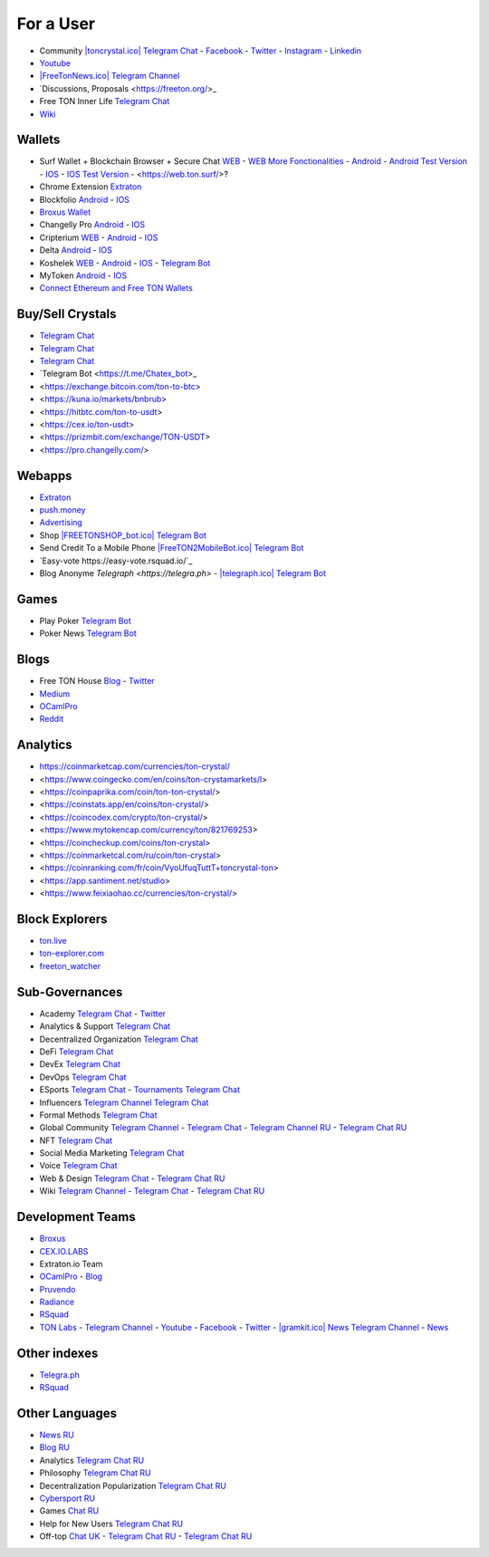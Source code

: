 For a User
==========

* Community `|toncrystal.ico| Telegram Chat <https://t.me/toncrystal>`_ - `Facebook <https://www.facebook.com/CommunityTon>`_ - `Twitter <https://twitter.com/CommunityTon>`_ - `Instagram <https://www.instagram.com/communityton/>`_ - `Linkedin <https://www.linkedin.com/in/free-ton/>`_
* `Youtube <https://www.youtube.com/c/FreeTON_official/featured>`_
* `|FreeTonNews.ico| Telegram Channel <https://t.me/ton_crystal_news>`_
* `Discussions, Proposals <https://freeton.org/>\_
* Free TON Inner Life `Telegram Chat <https://t.me/joinchat/UlCYzgUx8XcYqW-W>`_ 
* `Wiki <https://en.freeton.wiki/Free_TON_Wiki>`_

Wallets
~~~~~~~
* Surf Wallet + Blockchain Browser + Secure Chat `WEB <https://ton.surf>`_ - `WEB More Fonctionalities <https://beta.ton.surf>`_ - `Android <https://play.google.com/store/apps/details?id=surf.ton>`_ - `Android Test Version <https://play.google.com/apps/testing/surf.ton>`_ - `IOS <https://apps.apple.com/us/app/ton-surf/id1481986831>`_ - `IOS Test Version <https://testflight.apple.com/join/VPcfXsR0>`_ - <https://web.ton.surf/>?
* Chrome Extension `Extraton <https://chrome.google.com/webstore/detail/extraton/hhimbkmlnofjdajamcojlcmgialocllm>`_
* Blockfolio `Android <https://play.google.com/store/apps/details?id=com.blockfolio.blockfolio>`_ - `IOS <https://apps.apple.com/ru/app/blockfolio-%D0%BA%D1%83%D1%80%D1%81-%D0%B1%D0%B8%D1%82%D0%BA%D0%BE%D0%B8%D0%BD%D0%B0/id1095564685>`_
* `Broxus Wallet <https://l1.broxus.com/freeton/wallet>`_ 
* Changelly Pro `Android <https://play.google.com/store/apps/dev?id=6836651604375768742>`_ - `IOS <https://apps.apple.com/us/app/changelly-crypto-exchange/id1435140380>`_
* Cripterium `WEB <https://wallet.crypterium.com/>`_ - `Android <https://play.google.com/store/apps/details?id=com.crypterium>`_ - `IOS <https://apps.apple.com/ru/app/crypterium-bitcoin-wallet/id1360632912>`_
* Delta `Android <https://play.google.com/store/apps/details?id=io.getdelta.android>`_ - `IOS <https://apps.apple.com/ru/app/delta-%D1%82%D1%80%D0%B5%D0%BA%D0%B5%D1%80-%D0%BA%D1%80%D0%B8%D0%BF%D1%82%D0%BE-%D0%BF%D0%BE%D1%80%D1%82%D1%84%D0%B5%D0%BB%D0%B5%D0%B9/id1288676542>`_
* Koshelek `WEB <https://koshelek.ru/>`_ - `Android <https://play.google.com/store/apps/details?id=ru.koshelek>`_ - `IOS <https://apps.apple.com/ru/app/id1524167720>`_ -  `Telegram Bot <https://t.me/Koshelek_bot>`_
* MyToken `Android <https://play.google.com/store/apps/details?id=com.hash.mytoken>`_ - `IOS <https://apps.apple.com/cn/app/mytoken-news-%E5%BF%AB%E9%80%9F-%E5%87%86%E7%A1%AE-%E5%85%A8%E9%9D%A2/id1525213647>`_
* `Connect Ethereum and Free TON Wallets <https://tonbridge.io/>`_

Buy/Sell Crystals
~~~~~~~~~~~~~~~~~
* `Telegram Chat <https://t.me/ton_p2p>`_
* `Telegram Chat <https://t.me/freeton_otc>`_
* `Telegram Chat <https://t.me/tokiton_chat>`_
* `Telegram Bot <https://t.me/Chatex_bot>_
* <https://exchange.bitcoin.com/ton-to-btc>
* <https://kuna.io/markets/bnbrub>
* <https://hitbtc.com/ton-to-usdt>
* <https://cex.io/ton-usdt>
* <https://prizmbit.com/exchange/TON-USDT>
* <https://pro.changelly.com/>

Webapps
~~~~~~~
* `Extraton <https://extraton.io/>`_ 
* `push.money <https://push.money/>`_
* `Advertising <https://adgram.io/>`_ 
* Shop `|FREETONSHOP_bot.ico| Telegram Bot <https://t.me/FREETONSHOP_bot>`_  
* Send Credit To a Mobile Phone `|FreeTON2MobileBot.ico| Telegram Bot <https://t.me/FreeTON2MobileBot>`_ 
* `Easy-vote https://easy-vote.rsquad.io/`_
* Blog Anonyme `Telegraph <https://telegra.ph>` - `|telegraph.ico| Telegram Bot <https://t.me?do=open_link/te>`_

Games
~~~~~
* Play Poker `Telegram Bot <https://ttttt.me/pokertonbot>`_ 
* Poker News `Telegram Bot <https://t.me/pokerton>`_ 

Blogs
~~~~~
* Free TON House `Blog <https://freeton.house/>`_ - `Twitter <https://twitter.com/FreetonH>`_
* `Medium <https://medium.com/freeton>`_ 
* `OCamlPro <https://medium.com/ocamlpro-blockchain-fr>`_
* `Reddit <https://www.reddit.com/r/TONCRYSTAL/>`_

Analytics
~~~~~~~~~~
* https://coinmarketcap.com/currencies/ton-crystal/ 
* <https://www.coingecko.com/en/coins/ton-crystamarkets/l>
* <https://coinpaprika.com/coin/ton-ton-crystal/>
* <https://coinstats.app/en/coins/ton-crystal/>
* <https://coincodex.com/crypto/ton-crystal/>
* <https://www.mytokencap.com/currency/ton/821769253>
* <https://coincheckup.com/coins/ton-crystal>
* <https://coinmarketcal.com/ru/coin/ton-crystal>
* <https://coinranking.com/fr/coin/VyoUfuqTuttT+toncrystal-ton>
* <https://app.santiment.net/studio>
* <https://www.feixiaohao.cc/currencies/ton-crystal/>

Block Explorers
~~~~~~~~~~~~~~~
* `ton.live <https://ton.live/>`_
* `ton-explorer.com <http://ton-explorer.com/>`_
* `freeton_watcher <https://gitlab.ocamlpro.com/steven.de-oliveira/freeton_watcher>`_

Sub-Governances 
~~~~~~~~~~~~~~~
* Academy `Telegram Chat <https://t.me/freeton_academy>`_ - `Twitter <https://twitter.com/freeton_academy>`_
* Analytics & Support `Telegram Chat <https://t.me/freeton_analytics>`_
* Decentralized Organization `Telegram Chat <https://t.me/joinchat/TI4fIvQQmLboPKay>`_
* DeFi `Telegram Chat <https://t.me/tondefi>`_ 
* DevEx `Telegram Chat <https://t.me/freeton_dev_exp>`_ 
* DevOps `Telegram Chat <https://t.me/freetondevops>`_ 
* ESports `Telegram Chat <https://t.me/freeton_esports>`_ - `Tournaments Telegram Chat <https://t.me/freetonleague>`_
* Influencers `Telegram Channel <https://t.me/freeton_influencers_channel>`_ `Telegram Chat <https://t.me/freeton_influencers>`_
* Formal Methods `Telegram Chat <https://t.me/joinchat/rWanhNQPJ1FiMGVi>`_
* Global Community `Telegram Channel <https://t.me/freeton_global_community_sub_en>`_ - `Telegram Chat <https://t.me/global_community_sg>`_ - `Telegram Channel RU <https://t.me/freeton_global_community_sub_ru>`_ - `Telegram Chat RU <https://t.me/global_community_sg_ru>`_
* NFT `Telegram Chat <https://t.me/freetonbasednft>`_
* Social Media Marketing `Telegram Chat <https://t.me/freetonsmm_en>`_ 
* Voice `Telegram Chat <https://t.me/commVoice_freeton>`_
* Web & Design `Telegram Chat <https://t.me/web_design_freeton>`_ - `Telegram Chat RU <https://t.me/web_design_subgov>`_
* Wiki `Telegram Channel <https://t.me/freetonwiki>`_ - `Telegram Chat <https://t.me/freeton_wiki>`_ - `Telegram Chat RU <https://t.me/freetonwiki_chat>`_

Development Teams
~~~~~~~~~~~~~~~~~
* `Broxus <https://broxus.com/>`_ 
* `CEX.IO.LABS <https://cexiolabs.com/>`_
* Extraton.io Team
* `OCamlPro <https://www.ocamlpro.com/>`_ - `Blog <https://medium.com/ocamlpro-blockchain-fr>`_
* `Pruvendo <https://pruvendo.com/>`_
* `Radiance <https://radianceteam.com/>`_
* `RSquad <https://rsquad.io/>`_
* `TON Labs <https://tonlabs.io>`_ - `Telegram Channel <https://t.me/tonlabs>`_ - `Youtube <https://www.youtube.com/c/TONLabs/featured>`_ - `Facebook <https://www.facebook.com/tonlabsio>`_ - `Twitter <https://twitter.com/tonlabs>`_ - `|gramkit.ico| News Telegram Channel <https://t.me/freeton_me/freeton_gramkitgramkit>`_ - `News <https://gramkit.org/>`_

Other indexes
~~~~~~~~~~~~~
* `Telegra.ph <https://telegra.ph/Structure-of-the-Free-TON-ecosystem-08-31>`_
* `RSquad <http://ton-test.rsquad.io/>`_

Other Languages
~~~~~~~~~~~~~~~
* `News RU <https://telemetr.io/en/channels/1477384745-freeton_community>`_
* `Blog RU <https://blog.freeton.org/>`_ 
* Analytics `Telegram Chat RU <https://t.me/freetonanalytics>`_
* Philosophy `Telegram Chat RU <https://t.me/freetonphilosophie>`_
* Decentralization Popularization `Telegram Chat RU <https://t.me/treeton_chat>`_
* `Cybersport RU <https://www.cybersport.ru/base/teams/no_org/free-ton>`_
* Games `Chat RU <https://t.me/freetongametournaments>`_
* Help for New Users `Telegram Chat RU <https://t.me/freeton_global_community>`_
* Off-top `Chat UK <https://t.me/freeton_ua>`_ - `Telegram Chat RU <https://t.me/freeton_flud>`_ - `Telegram Chat RU <https://t.me/freeton_talks>`_ 


.. |br| raw:: html

      <br>

.. |FreeTON2MobileBot.ico| image:: images/FreeTON2MobileBot.ico 
.. |FREETONSHOP_bot.ico| image:: images/FREETONSHOP_bot.ico 
.. |FreeTonNews.ico| image:: images/FreeTonNews.ico 
.. |toncrystal.ico| image:: images/toncrystal.ico